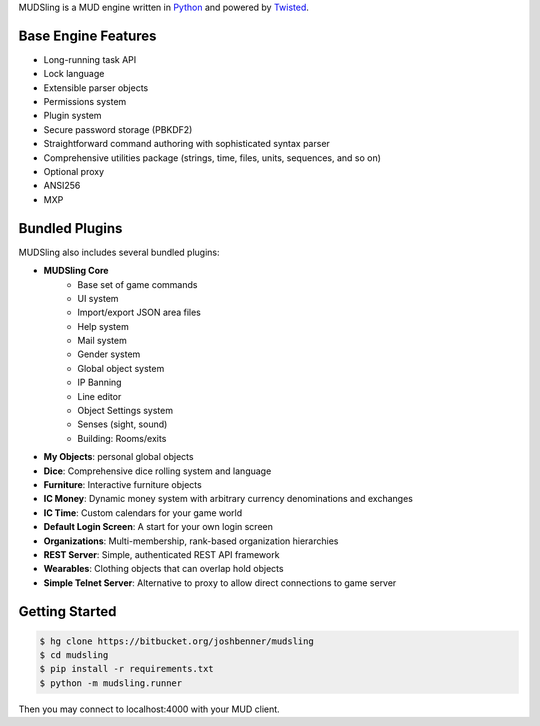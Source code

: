 MUDSling is a MUD engine written in Python_ and powered by Twisted_.

.. _Python: http://python.org
.. _Twisted: http://twistedmatrix.com

Base Engine Features
====================

* Long-running task API
* Lock language
* Extensible parser objects
* Permissions system
* Plugin system
* Secure password storage (PBKDF2)
* Straightforward command authoring with sophisticated syntax parser
* Comprehensive utilities package (strings, time, files, units, sequences, and so on)
* Optional proxy
* ANSI256
* MXP

Bundled Plugins
===============

MUDSling also includes several bundled plugins:

* **MUDSling Core**
    + Base set of game commands
    + UI system
    + Import/export JSON area files
    + Help system
    + Mail system
    + Gender system
    + Global object system
    + IP Banning
    + Line editor
    + Object Settings system
    + Senses (sight, sound)
    + Building: Rooms/exits
* **My Objects**: personal global objects
* **Dice**: Comprehensive dice rolling system and language
* **Furniture**: Interactive furniture objects
* **IC Money**: Dynamic money system with arbitrary currency denominations and exchanges
* **IC Time**: Custom calendars for your game world
* **Default Login Screen**: A start for your own login screen
* **Organizations**: Multi-membership, rank-based organization hierarchies
* **REST Server**: Simple, authenticated REST API framework
* **Wearables**: Clothing objects that can overlap hold objects
* **Simple Telnet Server**: Alternative to proxy to allow direct connections to game server

Getting Started
===============

.. sourcecode:: console

    $ hg clone https://bitbucket.org/joshbenner/mudsling
    $ cd mudsling
    $ pip install -r requirements.txt
    $ python -m mudsling.runner

Then you may connect to localhost:4000 with your MUD client.
